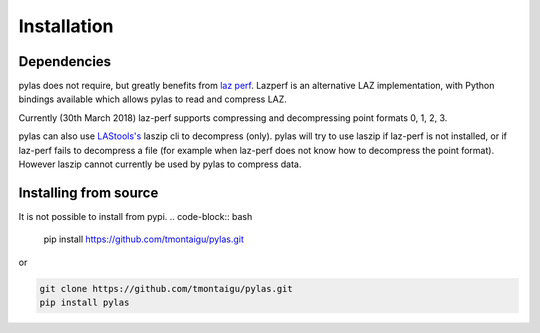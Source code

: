 ============
Installation
============

Dependencies
============

pylas does not require, but greatly benefits from `laz perf`_.
Lazperf is an alternative LAZ implementation, with Python bindings available which allows
pylas to read and compress LAZ.

Currently (30th March 2018) laz-perf supports compressing and decompressing point formats 0, 1, 2, 3.

pylas can also use `LAStools's`_ laszip cli to decompress (only).
pylas will try to use laszip if laz-perf is not installed, or if laz-perf fails to decompress a file
(for example when laz-perf does not know how to decompress the point format).
However laszip cannot currently be used by pylas to compress data.

.. _laz perf: https://github.com/hobu/laz-perf
.. _LAStools's: https://rapidlasso.com/lastools/


Installing from source
======================

It is not possible to install from pypi.
.. code-block:: bash

    pip install https://github.com/tmontaigu/pylas.git

or

.. code:: bash

    git clone https://github.com/tmontaigu/pylas.git
    pip install pylas




